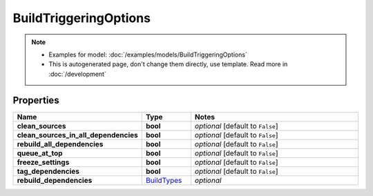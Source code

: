 BuildTriggeringOptions
#########

.. note::

  + Examples for model: :doc:`/examples/models/BuildTriggeringOptions`
  + This is autogenerated page, don't change them directly, use template. Read more in :doc:`/development`

Properties
----------
.. list-table::
   :widths: 15 15 70
   :header-rows: 1

   * - Name
     - Type
     - Notes
   * - **clean_sources**
     - **bool**
     - `optional` [default to ``False``]
   * - **clean_sources_in_all_dependencies**
     - **bool**
     - `optional` [default to ``False``]
   * - **rebuild_all_dependencies**
     - **bool**
     - `optional` [default to ``False``]
   * - **queue_at_top**
     - **bool**
     - `optional` [default to ``False``]
   * - **freeze_settings**
     - **bool**
     - `optional` [default to ``False``]
   * - **tag_dependencies**
     - **bool**
     - `optional` [default to ``False``]
   * - **rebuild_dependencies**
     -  `BuildTypes <./BuildTypes.html>`_
     - `optional` 


